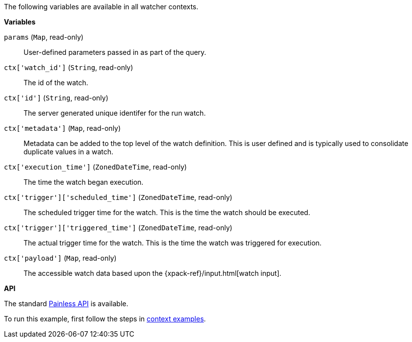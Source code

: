 The following variables are available in all watcher contexts.

*Variables*

`params` (`Map`, read-only)::
        User-defined parameters passed in as part of the query.

`ctx['watch_id']` (`String`, read-only)::
        The id of the watch.

`ctx['id']` (`String`, read-only)::
        The server generated unique identifer for the run watch.

`ctx['metadata']` (`Map`, read-only)::
        Metadata can be added to the top level of the watch definition. This
        is user defined and is typically used to consolidate duplicate values
        in a watch.

`ctx['execution_time']` (`ZonedDateTime`, read-only)::
        The time the watch began execution.

`ctx['trigger']['scheduled_time']` (`ZonedDateTime`, read-only)::
        The scheduled trigger time for the watch. This is the time the
        watch should be executed.

`ctx['trigger']['triggered_time']` (`ZonedDateTime`, read-only)::
        The actual trigger time for the watch. This is the time the
        watch was triggered for execution.

`ctx['payload']` (`Map`, read-only)::
        The accessible watch data based upon the
        {xpack-ref}/input.html[watch input].

*API*

The standard <<painless-api-reference-shared, Painless API>> is available.

To run this example, first follow the steps in
<<painless-context-examples, context examples>>.

